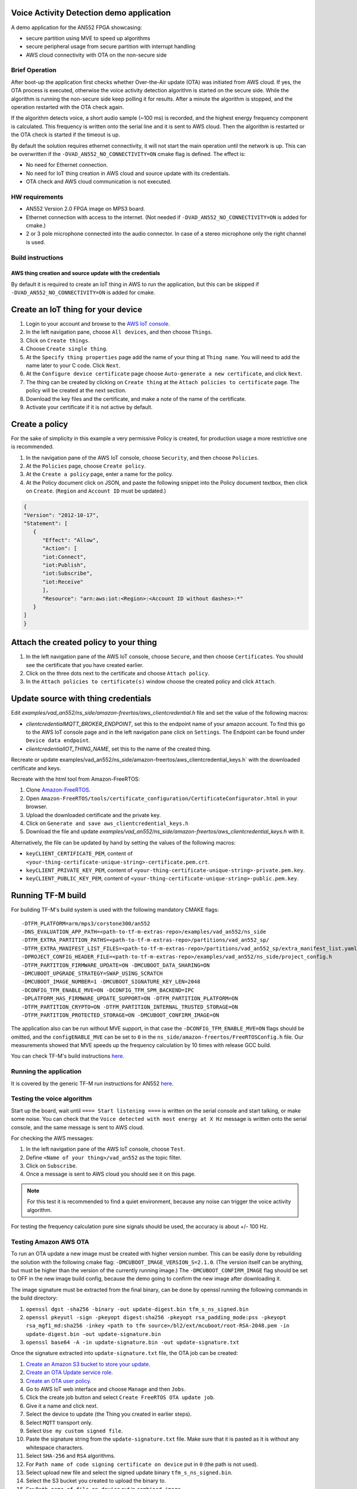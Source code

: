 #########################################
Voice Activity Detection demo application
#########################################

A demo application for the AN552 FPGA showcasing:

* secure partition using MVE to speed up algorithms
* secure peripheral usage from secure partition with interrupt handling
* AWS cloud connectivity with OTA on the non-secure side

---------------
Brief Operation
---------------

After boot-up the application first checks whether Over-the-Air update (OTA)
was initiated from AWS cloud. If yes, the OTA process is executed, otherwise
the voice activity detection algorithm is started on the secure side. While the
algorithm is running the non-secure side keep polling it for results. After a
minute the algorithm is stopped, and the operation restarted with the OTA check
again.

If the algorithm detects voice, a short audio sample (~100 ms) is recorded, and
the highest energy frequency component is calculated. This frequency is written
onto the serial line and it is sent to AWS cloud. Then the algorithm is
restarted or the OTA check is started if the timeout is up.

By default the solution requires ethernet connectivity, it will not start the
main operation until the network is up. This can be overwritten if the
``-DVAD_AN552_NO_CONNECTIVITY=ON`` cmake flag is defined. The effect is:

* No need for Ethernet connection.
* No need for IoT thing creation in AWS cloud and source update with
  its credentials.
* OTA check and AWS cloud communication is not executed.

---------------
HW requirements
---------------

* AN552 Version 2.0 FPGA image on MPS3 board.
* Ethernet connection with access to the internet. (Not needed if
  ``-DVAD_AN552_NO_CONNECTIVITY=ON`` is added for cmake.)
* 2 or 3 pole microphone connected into the audio connector. In case of a
  stereo microphone only the right channel is used.

------------------
Build instructions
------------------

*********************************************************
AWS thing creation and source update with the credentials
*********************************************************

By default it is required to create an IoT thing in AWS to run the application,
but this can be skipped if ``-DVAD_AN552_NO_CONNECTIVITY=ON`` is added for
cmake.

###################################
Create an IoT thing for your device
###################################

#. Login to your account and browse to the `AWS IoT console <https://console.aws.amazon.com/iotv2/>`__.
#. In the left navigation pane, choose ``All devices``, and then choose ``Things``.
#. Click on ``Create things``.
#. Choose ``Create single thing``.
#. At the ``Specify thing properties`` page add the name of your thing at
   ``Thing name``. You will need to add the name later to your C code. Click
   ``Next``.
#. At the ``Configure device certificate`` page choose ``Auto-generate a new
   certificate``, and click ``Next``.
#. The thing can be created by clicking on ``Create thing`` at the
   ``Attach policies to certificate`` page. The policy will be created at the
   next section.
#. Download the key files and the certificate, and make a note of the name of
   the certificate.
#. Activate your certificate if it is not active by default.

###############
Create a policy
###############

For the sake of simplicity in this example a very permissive Policy is created,
for production usage a more restrictive one is recommended.

#. In the navigation pane of the AWS IoT console, choose ``Security``, and then
   choose ``Policies``.
#. At the ``Policies`` page, choose ``Create policy``.
#. At the ``Create a policy`` page, enter a name for the policy.
#. At the Policy document click on JSON, and paste the following snippet into the
   Policy document textbox, then click on ``Create``. (``Region`` and
   ``Account ID`` must be updated.)

.. code-block:: JSON

   {
   "Version": "2012-10-17",
   "Statement": [
      {
         "Effect": "Allow",
         "Action": [
         "iot:Connect",
         "iot:Publish",
         "iot:Subscribe",
         "iot:Receive"
         ],
         "Resource": "arn:aws:iot:<Region>:<Account ID without dashes>:*"
      }
   ]
   }

#######################################
Attach the created policy to your thing
#######################################

#. In the left navigation pane of the AWS IoT console, choose ``Secure``, and
   then choose ``Certificates``. You should see the certificate that you have
   created earlier.
#. Click on the three dots next to the certificate and choose
   ``Attach policy``.
#. In the ``Attach policies to certificate(s)`` window choose the created
   policy and click ``Attach``.

####################################
Update source with thing credentials
####################################

Edit `examples/vad_an552/ns_side/amazon-freertos/aws_clientcredential.h` file and
set the value of the following macros:

* `clientcredentialMQTT_BROKER_ENDPOINT`, set this to the endpoint name of your
  amazon account. To find this go to the AWS IoT console page and in the left
  navigation pane click on ``Settings``. The Endpoint can be found under
  ``Device data endpoint``.

* `clientcredentialIOT_THING_NAME`, set this to the name of the created thing.

Recreate or update examples/vad_an552/ns_side/amazon-freertos/aws_clientcredential_keys.h`
with the downloaded certificate and keys.

Recreate with the html tool from Amazon-FreeRTOS:

#. Clone `Amazon-FreeRTOS <https://github.com/aws/amazon-freertos>`__.
#. Open ``Amazon-FreeRTOS/tools/certificate_configuration/CertificateConfigurator.html``
   in your browser.
#. Upload the downloaded certificate and the private key.
#. Click on ``Generate and save aws_clientcredential_keys.h``
#. Download the file and update `examples/vad_an552/ns_side/amazon-freertos/aws_clientcredential_keys.h`
   with it.

Alternatively, the file can be updated by hand by setting the values of the
following macros:

* ``keyCLIENT_CERTIFICATE_PEM``, content of ``<your-thing-certificate-unique-string>-certificate.pem.crt``.
* ``keyCLIENT_PRIVATE_KEY_PEM``, content of ``<your-thing-certificate-unique-string>-private.pem.key``.
* ``keyCLIENT_PUBLIC_KEY_PEM``, content of ``<your-thing-certificate-unique-string>-public.pem.key``.

##################
Running TF-M build
##################

For building TF-M's build system is used with the following mandatory CMAKE
flags::

    -DTFM_PLATFORM=arm/mps3/corstone300/an552
    -DNS_EVALUATION_APP_PATH=<path-to-tf-m-extras-repo>/examples/vad_an552/ns_side
    -DTFM_EXTRA_PARTITION_PATHS=<path-to-tf-m-extras-repo>/partitions/vad_an552_sp/
    -DTFM_EXTRA_MANIFEST_LIST_FILES=<path-to-tf-m-extras-repo>/partitions/vad_an552_sp/extra_manifest_list.yaml
    -DPROJECT_CONFIG_HEADER_FILE=<path-to-tf-m-extras-repo>/examples/vad_an552/ns_side/project_config.h
    -DTFM_PARTITION_FIRMWARE_UPDATE=ON -DMCUBOOT_DATA_SHARING=ON
    -DMCUBOOT_UPGRADE_STRATEGY=SWAP_USING_SCRATCH
    -DMCUBOOT_IMAGE_NUMBER=1 -DMCUBOOT_SIGNATURE_KEY_LEN=2048
    -DCONFIG_TFM_ENABLE_MVE=ON -DCONFIG_TFM_SPM_BACKEND=IPC
    -DPLATFORM_HAS_FIRMWARE_UPDATE_SUPPORT=ON -DTFM_PARTITION_PLATFORM=ON
    -DTFM_PARTITION_CRYPTO=ON -DTFM_PARTITION_INTERNAL_TRUSTED_STORAGE=ON
    -DTFM_PARTITION_PROTECTED_STORAGE=ON -DMCUBOOT_CONFIRM_IMAGE=ON


The application also can be run without MVE support, in that case the
``-DCONFIG_TFM_ENABLE_MVE=ON`` flags should be omitted, and the
``configENABLE_MVE`` can be set to ``0`` in the
``ns_side/amazon-freertos/FreeRTOSConfig.h`` file.
Our measurements showed that MVE speeds up the frequency calculation by 10
times with release GCC build.

You can check TF-M's build instructions
`here <https://tf-m-user-guide.trustedfirmware.org/docs/technical_references/instructions/tfm_build_instruction.html>`__.

-----------------------
Running the application
-----------------------

It is covered by the generic TF-M run instructions for AN552
`here <https://tf-m-user-guide.trustedfirmware.org/platform/ext/target/arm/mps3/an552/README.html>`__.

---------------------------
Testing the voice algorithm
---------------------------

Start up the board, wait until ``==== Start listening ====`` is written on the
serial console and start talking, or make some noise. You can check that the
``Voice detected with most energy at X Hz`` message is written onto the serial
console, and the same message is sent to AWS cloud.

For checking the AWS messages:

#. In the left navigation pane of the AWS IoT console, choose ``Test``.
#. Define ``<Name of your thing>/vad_an552`` as the topic filter.
#. Click on ``Subscribe``.
#. Once a message is sent to AWS cloud you should see it on this page.

.. note::

   For this test it is recommended to find a quiet environment, because any
   noise can trigger the voice activity algorithm.

For testing the frequency calculation pure sine signals should be used,
the accuracy is about +/- 100 Hz.

----------------------
Testing Amazon AWS OTA
----------------------

To run an OTA update a new image must be created with higher version number.
This can be easily done by rebuilding the solution with the following cmake
flag: ``-DMCUBOOT_IMAGE_VERSION_S=2.1.0``. (The version itself can be anything, but
must be higher than the version of the currently running image.) The
``-DMCUBOOT_CONFIRM_IMAGE`` flag should be set to OFF in the new image build
config, because the demo going to confirm the new image after downloading it.

The image signature must be extracted from the final binary, can be done by
openssl running the following commands in the build directory:

#. ``openssl dgst -sha256 -binary -out update-digest.bin tfm_s_ns_signed.bin``
#. ``openssl pkeyutl -sign -pkeyopt digest:sha256 -pkeyopt rsa_padding_mode:pss -pkeyopt rsa_mgf1_md:sha256 -inkey <path to tfm source>/bl2/ext/mcuboot/root-RSA-2048.pem -in update-digest.bin -out update-signature.bin``
#. ``openssl base64 -A -in update-signature.bin -out update-signature.txt``

Once the signature extracted into ``update-signature.txt`` file, the OTA job
can be created:

#. `Create an Amazon S3 bucket to store your update <https://docs.aws.amazon.com/freertos/latest/userguide/dg-ota-bucket.html>`__.
#. `Create an OTA Update service role <https://docs.aws.amazon.com/freertos/latest/userguide/create-service-role.html>`__.
#. `Create an OTA user policy <https://docs.aws.amazon.com/freertos/latest/userguide/create-ota-user-policy.html>`__.
#. Go to AWS IoT web interface and choose ``Manage`` and then ``Jobs``.
#. Click the create job button and select ``Create FreeRTOS OTA update job``.
#. Give it a name and click next.
#. Select the device to update (the Thing you created in earlier steps).
#. Select ``MQTT`` transport only.
#. Select ``Use my custom signed file``.
#. Paste the signature string from the ``update-signature.txt`` file. Make sure
   that it is pasted as it is without any whitespace characters.
#. Select ``SHA-256`` and ``RSA`` algorithms.
#. For ``Path name of code signing certificate on device`` put in ``0``
   (the path is not used).
#. Select upload new file and select the signed update binary
   ``tfm_s_ns_signed.bin``.
#. Select the S3 bucket you created to upload the binary to.
#. For ``Path name of file on device`` put in ``combined image``.
#. As the role, select the OTA role you created.
#. Click next.
#. Click next, your update job is ready and running. If your board is running
   (or the next time it will be turned on) the update will be performed.

After the update happened the system resets, and the image version is written
onto the serial console. That way the update can be verified.

.. note::

   The OTA process only updates the image stored in RAM, so if the MPS3 board
   is power cycled the system will boot up with the original image. The FPGA at
   power-on loads the application image from the SD card to RAM, and the SD
   card content is not changed during OTA.

-------------

*Copyright (c) 2021-2023, Arm Limited. All rights reserved.*

